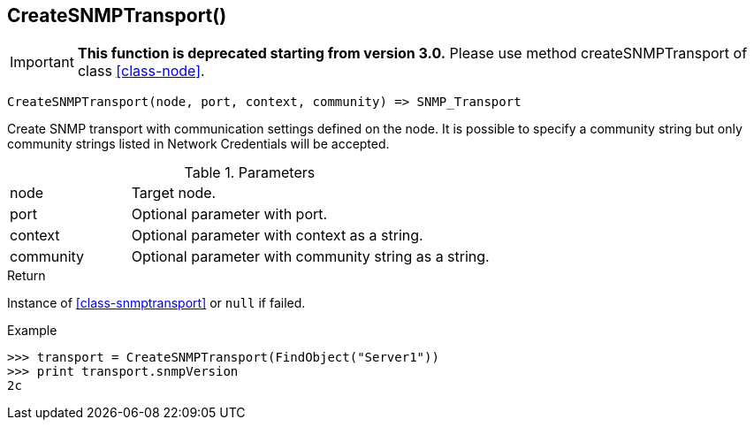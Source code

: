 [.nxsl-function]
[[func-createsnmptransport]]
== CreateSNMPTransport()

****
[IMPORTANT]
====
*This function is deprecated starting from version 3.0.* 
Please use method createSNMPTransport of class <<class-node>>. 
====
****

[source,c]
----
CreateSNMPTransport(node, port, context, community) => SNMP_Transport
----

Create SNMP transport with communication settings defined on the node. It is
possible to specify a community string but only community strings listed in
Network Credentials will be accepted.

.Parameters
[cols="1,3" grid="none", frame="none"]
|===
|node|Target node.
|port|Optional parameter with port.
|context|Optional parameter with context as a string.
|community|Optional parameter with community string as a string.
|===

.Return

Instance of <<class-snmptransport>> or `null` if failed.

.Example
[.source]
....
>>> transport = CreateSNMPTransport(FindObject("Server1"))
>>> print transport.snmpVersion
2c
....
